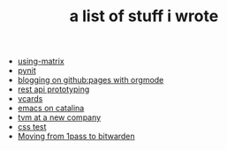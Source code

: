 #+TITLE: a list of stuff i wrote

- [[file:using-matrix.org][using-matrix]]
- [[file:pynit.org][pynit]]
- [[file:blogging-on-ghpages-with-orgmode.org][blogging on github:pages with orgmode]]
- [[file:api-prototyping.org][rest api prototyping]]
- [[file:vcards.org][vcards]]
- [[file:emacs-on-catalina.org][emacs on catalina]]
- [[file:tvm-at-a-new-company.org][tvm at a new company]]
- [[file:css.org][css test]]
- [[file:moving-from-1pass-to-bitwarden.org][Moving from 1pass to bitwarden]]